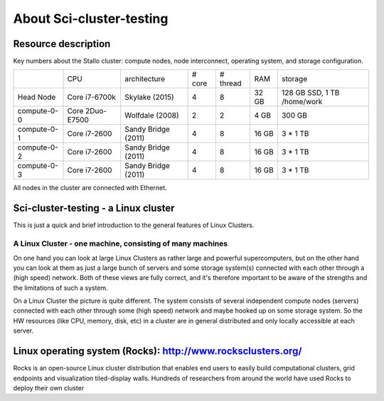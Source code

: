 .. _about_sci-cluster-testing:

============
About Sci-cluster-testing
============


Resource description
====================

Key numbers about the Stallo cluster: compute nodes, node interconnect,
operating system, and storage configuration.



+-------------+-----------------+---------------------+---------+------------+-------+-----------------------------+
|             | CPU             | architecture        | # core  |  # thread  | RAM   | storage                     |
+-------------+-----------------+---------------------+---------+------------+-------+-----------------------------+
| Head Node   | Core i7-6700k   | Skylake (2015)      | 4       | 8          | 32 GB | 128 GB SSD, 1 TB /home/work |
+-------------+-----------------+---------------------+---------+------------+-------+-----------------------------+
| compute-0-0 | Core 2Duo-E7500 | Wolfdale (2008)     | 2       | 2          | 4 GB  | 300 GB                      |
+-------------+-----------------+---------------------+---------+------------+-------+-----------------------------+
| compute-0-1 | Core i7-2600    | Sandy Bridge (2011) | 4       | 8          | 16 GB | 3 * 1 TB                    |
+-------------+-----------------+---------------------+---------+------------+-------+-----------------------------+
| compute-0-2 | Core i7-2600    | Sandy Bridge (2011) | 4       | 8          | 16 GB | 3 * 1 TB                    |
+-------------+-----------------+---------------------+---------+------------+-------+-----------------------------+
| compute-0-3 | Core i7-2600    | Sandy Bridge (2011) | 4       | 8          | 16 GB | 3 * 1 TB                    |
+-------------+-----------------+---------------------+---------+------------+-------+-----------------------------+


All nodes in the cluster are connected with Ethernet.

 
.. _linux-cluster:

Sci-cluster-testing - a Linux cluster 
========================

This is just a quick and brief introduction to the general features of Linux Clusters.

A Linux Cluster - one machine, consisting of many machines
----------------------------------------------------------

On one hand you can look at large Linux Clusters as rather large and powerful supercomputers, but on the other hand you can look at them as just a large bunch of servers and some storage system(s) connected with each other through a (high speed) network. Both of these views are fully correct, and it's therefore important to be aware of the strengths and the limitations of such a system.

On a Linux Cluster the picture is quite different. The system consists of several independent compute nodes (servers) connected with each other through some (high speed) network and maybe hooked up on some storage system. So the HW resources (like CPU, memory, disk, etc) in a cluster are in general distributed and only locally accessible at each server.


Linux operating system (Rocks): `<http://www.rocksclusters.org/>`_
==================================================================

Rocks is an open-source Linux cluster distribution that enables end users to easily build computational clusters, grid endpoints and visualization tiled-display walls. Hundreds of researchers from around the world have used Rocks to deploy their own cluster
